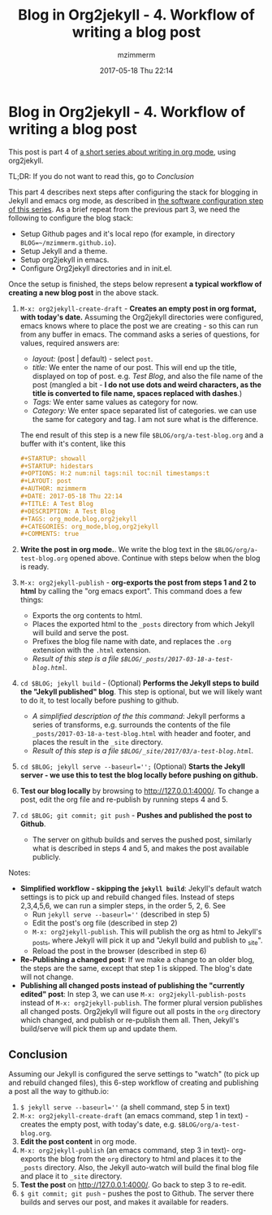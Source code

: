 #+STARTUP: showall
#+STARTUP: hidestars
#+OPTIONS: H:5 num:t tags:nil toc:nil timestamps:t
#+LAYOUT: post
#+AUTHOR: mzimmerm
#+DATE: 2017-05-18 Thu 22:14
#+TITLE: Blog in Org2jekyll - 4. Workflow of writing a blog post
#+DESCRIPTION: Part 4 of Org Blog series
#+TAGS: org_mode,blog,org2jekyll
#+CATEGORIES: org_mode,blog,org2jekyll
#+COMMENTS: true

* Blog in Org2jekyll - 4. Workflow of writing a blog post

This post is part 4 of  [[post-jekyll:blog-in-org-2-jekyll---1.-motivation.org][a short series about writing in org mode]], using org2jekyll.

TL;DR: If you do not want to read this, go to [[Conclusion]]

This part 4 describes next steps after configuring the stack for blogging in Jekyll and emacs org mode, as described in [[post-jekyll:blog-in-org-2-jekyll---2.-configure-all-software.org][the software configuration step of this series]]. As a brief repeat from the previous part 3, we need the following to configure the blog stack:

- Setup Github pages and it's local repo (for example, in directory ~BLOG=~/mzimmerm.github.io~).
- Setup Jekyll and a theme.
- Setup org2jekyll in emacs.
- Configure Org2jekyll directories and in init.el.

Once the setup is finished, the steps below represent *a typical workflow of creating a new blog post* in the above stack.  

1) ~M-x: org2jekyll-create-draft~ - *Creates an empty post in org format,  with today's date.* Assuming the Org2jekyll directories were configured, emacs knows where to place the post we are creating - so this can run from any buffer in emacs. The command asks a series of questions, for values, required answers are: 
   - /layout:/ (post | default) - select =post=.
   - /title:/ We enter the name of our post. This will end up the title, displayed on top of post. e.g. /Test Blog/, and also the file name of the post (mangled a bit - *I do not use dots and weird characters, as the title is converted to file name, spaces replaced with dashes*.)
   - /Tags:/ We enter same values as category for now.
   - /Category:/ We enter space separated list of categories. we can use the same for category and tag. I am not sure what is the difference.
   The end result of this step is a new file =$BLOG/org/a-test-blog.org= and a buffer with it's content, like this
   #+BEGIN_SRC org
   ,#+STARTUP: showall
   ,#+STARTUP: hidestars
   ,#+OPTIONS: H:2 num:nil tags:nil toc:nil timestamps:t
   ,#+LAYOUT: post
   ,#+AUTHOR: mzimmerm
   ,#+DATE: 2017-05-18 Thu 22:14
   ,#+TITLE: A Test Blog
   ,#+DESCRIPTION: A Test Blog
   ,#+TAGS: org_mode,blog,org2jekyll
   ,#+CATEGORIES: org_mode,blog,org2jekyll
   ,#+COMMENTS: true
   #+END_SRC
2) *Write the post in org mode.*. We write the blog text in the =$BLOG/org/a-test-blog.org= opened above. Continue with steps below when the blog is ready.
3) ~M-x: org2jekyll-publish~ - *org-exports the post from steps 1 and 2 to html* by calling the "org emacs export". This command does a few things:
   - Exports the org contents to html.
   - Places the exported html to the =_posts= directory from which Jekyll will build and serve the post. 
   - Prefixes the blog file name with date, and replaces the  =.org= extension with the =.html= extension.
   - /Result of this step is a file =$BLOG/_posts/2017-03-18-a-test-blog.html=./
4) ~cd $BLOG; jekyll build~ - (Optional) *Performs the Jekyll steps to build the "Jekyll published" blog*. This step is optional, but we will likely want to do it, to test locally before pushing to github. 
   - /A simplified description of the this command/: Jekyll performs a series of transforms, e.g. surrounds the contents of the file =_posts/2017-03-18-a-test-blog.html= with header and footer, and places the result in the =_site= directory.  
   - /Result of this step is a file =$BLOG/_site/2017/03/a-test-blog.html=./
5) ~cd $BLOG; jekyll serve --baseurl='';~ (Optional) *Starts the Jekyll server - we use this to test the blog locally before pushing on github.*
6) *Test our blog locally* by browsing to http://127.0.0.1:4000/. To change a post, edit the org file and re-publish by running steps 4 and 5.
7) ~cd $BLOG; git commit; git push~ - *Pushes and published the post to Github*. 
  - The server on github builds and serves the pushed post, similarly what is described in steps 4 and 5, and makes the post available publicly.


Notes:

- *Simplified workflow - skipping the ~jekyll build~*: Jekyll's default watch settings is to pick up and rebuild changed files. Instead of steps 2,3,4,5,6, we can run a simpler steps, in the order 5, 2, 6. See 
  - Run ~jekyll serve --baseurl=''~ (described in step 5)
  - Edit the post's org file (described in step 2)
  - ~M-x: org2jekyll-publish~. This will publish the org as html to Jekyll's _posts, where Jekyll will pick it up and "Jekyll build and publish to _site".
  - Reload the post in the browser (described in step 6)
- *Re-Publishing a changed post*: If we make a change to an older blog, the steps are the same, except that step 1 is skipped. The blog's date will not change.
- *Publishing all changed posts instead of publishing the "currently edited" post*: In step 3, we can use ~M-x: org2jekyll-publish-posts~ instead of ~M-x: org2jekyll-publish~. The former plural version publishes all changed posts. Org2jekyll will figure out all posts in the ~org~ directory which changed, and publish or re-publish them all. Then, Jekyll's build/serve will pick them up and update them.


** Conclusion

 Assuming our Jekyll is configured the serve settings to "watch" (to pick up and rebuild changed files), this 6-step workflow of creating and publishing a post all the way to github.io:

1) ~$ jekyll serve --baseurl=''~ (a shell command, step 5 in text)
2) ~M-x: org2jekyll-create-draft~ (an emacs command, step 1 in text) - creates the empty post, with today's date, e.g. =$BLOG/org/a-test-blog.org=.
3) *Edit the post content* in org mode.
4) ~M-x: org2jekyll-publish~ (an emacs command, step 3 in text)- org-exports the blog from the =org= directory to html and places it to the =_posts= directory. Also, the Jekyll auto-watch will build the final blog file and place it to =_site= directory. 
5) *Test the post* on  http://127.0.0.1:4000/. Go back to step 3 to re-edit.
6) ~$ git commit; git push~ - pushes the post to Github. The server there builds and serves our post, and makes it available for readers.

